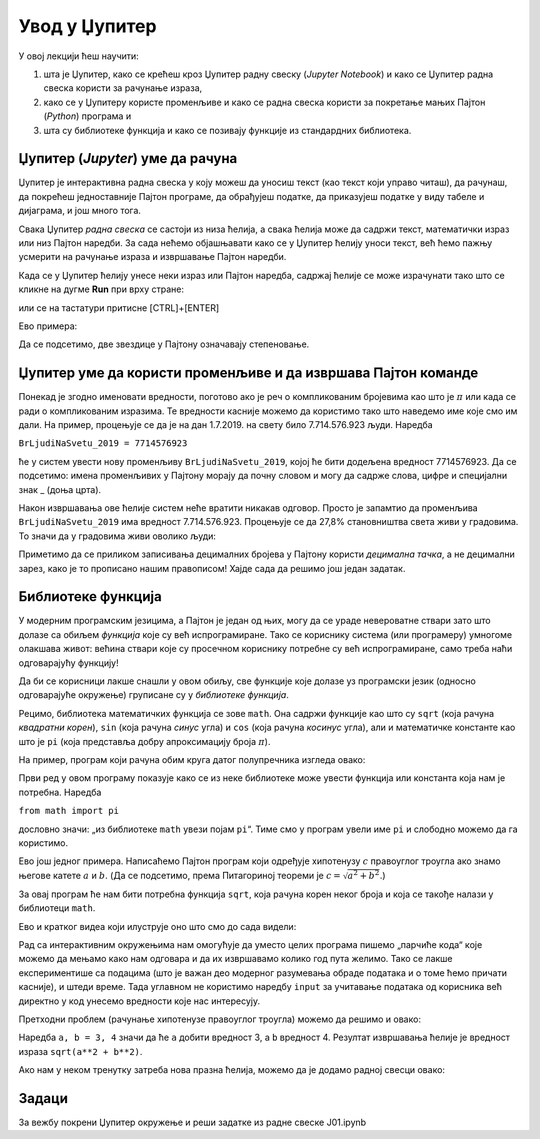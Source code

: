 Увод у Џупитер
===============


У овој лекцији ћеш научити:

1. шта је Џупитер, како се крећеш кроз Џупитер радну свеску (*Jupyter Notebook*) и како се Џупитер радна свеска користи за рачунање израза,
2. како се у Џупитеру користе променљиве и како се радна свеска користи за покретање мањих Пајтон (*Python*) програма и
3. шта су библиотеке функција и како се позивају функције из стандардних библиотека.

.. technicalnote::

    Препоручујемо да ову лекцију покренеш на свом рачунару тако што ћеш у `фолдеру за рад офлајн <https://github.com/Petlja/revizija_2_radni/archive/refs/heads/main.zip>`_ покренути Џупитер свеску ``01_увод.ipynb``, на начин на који је то објашњено у поглављу `Покретање Џупитер радних свески </J0A/J0A.html#jupyter>`_ у уводу овог приручника, или тако што ћеш отићи на `овај линк <https://petlja.github.io/gim2_rac_prog_radni/lab/index.html>`_ и тамо радити задатке.  


Џупитер (*Jupyter*) уме да рачуна
----------------------------------

Џупитер је интерактивна радна свеска у коју можеш да уносиш текст (као текст који управо читаш), да рачунаш, да покрећеш једноставније Пајтон програме, да обрађујеш податке, да приказујеш податке у виду табеле и дијаграма, и још много тога.

.. ytpopup:: 9En4OAaxvVA
   :width: 735
   :height: 415
   :align: center

Свака Џупитер *радна свеска* се састоји из низа ћелија, а свака ћелија може да садржи текст, математички израз или низ Пајтон наредби. За сада нећемо објашњавати како се у Џупитер ћелију уноси текст, већ ћемо пажњу усмерити на рачунање израза и извршавање Пајтон наредби.

Када се у Џупитер ћелију унесе неки израз или Пајтон наредба, садржај ћелије се може израчунати тако што се кликне на дугме **Run** при врху стране:


.. image:: ../../_images/JupyterMenuRun.jpg
   :width: 600px
   :align: center


или се на тастатури притисне [CTRL]+[ENTER]

Ево примера:

.. ipython::

   In [1]: 3 * 19

   In [1]: (12 + 51) * 14

   In [1]: 2**(5**3)

Да се подсетимо, две звездице у Пајтону означавају степеновање.

Џупитер уме да користи променљиве и да извршава Пајтон команде
---------------------------------------------------------------


Понекад је згодно именовати вредности, поготово ако је реч о компликованим бројевима као што је :math:`\pi` или када се ради о компликованим изразима. Те вредности касније можемо да користимо тако што наведемо име које смо им дали. На пример, процењује се да је на дан 1.7.2019. на свету било 7.714.576.923 људи. Наредба

``BrLjudiNaSvetu_2019 = 7714576923``

ће у систем увести нову променљиву ``BrLjudiNaSvetu_2019``, којој ће бити додељена вредност 7714576923. Да се подсетимо: имена променљивих у Пајтону морају да почну словом и могу да садрже слова, цифре и специјални знак _ (доња црта).

.. ipython::

   In [1]: BrLjudiNaSvetu_2019 = 7714576923

Након извршавања ове ћелије систем неће вратити никакав одговор. Просто је запамтио да променљива ``BrLjudiNaSvetu_2019`` има вредност 7.714.576.923. Процењује се да 27,8% становништва света живи у градовима. То значи да у градовима живи оволико људи:

.. ipython::

   In [1]: BrLjudiNaSvetu_2019 * 27.8 / 100

Приметимо да се приликом записивања децималних бројева у Пајтону користи *децимална тачка*, а не децимални зарез, како је то прописано нашим правописом!
Хајде сада да решимо још један задатак.


Библиотеке функција
--------------------

У модерним програмским језицима, а Пајтон је један од њих, могу да се ураде невероватне ствари зато што долазе са обиљем *функција* које су већ испрограмиране. Тако се кориснику система (или програмеру) умногоме олакшава живот: већина ствари које су просечном кориснику потребне су већ испрограмиране, само треба наћи одговарајућу функцију!

Да би се корисници лакше снашли у овом обиљу, све функције које долазе уз програмски језик (односно одговарајуће окружење) груписане су у *библиотеке функција*.

Рецимо, библиотека математичких функција се зове ``math``. Она садржи функције као што су ``sqrt`` (која рачуна *квадратни корен*), ``sin`` (која рачуна *синус* угла) и ``cos`` (која рачуна *косинус* угла), али и математичке константе као што је ``pi`` (која представља добру апроксимацију броја :math:`\pi`).

На пример, програм који рачуна обим круга датог полупречника изгледа овако:

.. ipython::

   In [1]: from math import pi
      ...: r = 12
      ...: obim = 2 * r * pi
      ...: print("Obim kruga je:", obim)

Први ред у овом програму показује како се из неке библиотеке може увести функција или константа која нам је потребна. Наредба

``from math import pi``

дословно значи: „из библиотеке ``math`` увези појам ``pi``“. Тиме смо у програм увели име ``pi`` и слободно можемо да га користимо.

Ево још једног примера. Написаћемо Пајтон програм који одређује хипотенузу :math:`c` правоуглог троугла ако знамо његове катете :math:`a` и :math:`b`. (Да се подсетимо, према Питагориној теореми је :math:`c = \sqrt{a^2 + b^2}`.)

За овај програм ће нам бити потребна функција ``sqrt``, која рачуна корен неког броја и која се такође налази у библиотеци ``math``.

.. ipython::

   In [1]: from math import sqrt
      ...: a = 10
      ...: b = 15
      ...: c = sqrt(a**2 + b**2)
      ...: print("Hipotenuza c je:", c)

Ево и кратког видеа који илуструје оно што смо до сада видели:

.. ytpopup:: HCuisxGXZNE
   :width: 735
   :height: 415
   :align: center

Рад са интерактивним окружењима нам омогућује да уместо целих програма пишемо „парчиће кода“ које
можемо да мењамо како нам одговара и да их извршавамо колико год пута желимо. Тако се лакше експериментише
са подацима (што је важан део модерног разумевања обраде података и о томе ћемо причати касније), и штеди време.
Тада углавном не користимо наредбу ``input`` за учитавање података од корисника већ директно у код унесемо вредности које нас интересују.

Претходни проблем (рачунање хипотенузе правоуглог троугла) можемо да решимо и овако:

.. ipython::

   In [1]: from math import sqrt
      ...: a, b = 3, 4
      ...: sqrt(a**2 + b**2)

Наредба ``a, b = 3, 4`` значи да ће ``а`` добити вредност 3, а ``b`` вредност 4. Резултат извршавања ћелије је
вредност израза ``sqrt(a**2 + b**2)``.

.. ytpopup:: QaqMgCxg0yg
   :width: 735
   :height: 415
   :align: center

Ако нам у неком тренутку затреба нова празна ћелија, можемо да је додамо радној свесци овако:

.. ytpopup:: jwzxv_YD78o
   :width: 735
   :height: 415
   :align: center

Задаци
-------

За вежбу покрени Џупитер окружење и реши задатке из радне свеске J01.ipynb